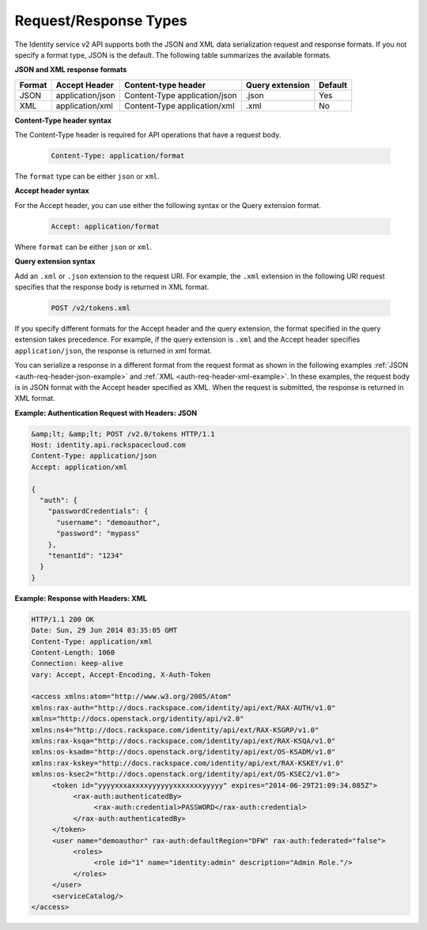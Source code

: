 Request/Response Types
~~~~~~~~~~~~~~~~~~~~~~~~

The Identity service v2 API supports both the JSON and XML data
serialization request and response formats. If you not specify a format
type, JSON is the default. The following table summarizes the available formats.



**JSON and XML response formats**

+--------+------------------+-------------------------------+-----------------+---------+
| Format | Accept Header    | Content-type header           | Query extension | Default |
+========+==================+===============================+=================+=========+
| JSON   | application/json | Content-Type application/json | .json           | Yes     |
+--------+------------------+-------------------------------+-----------------+---------+
| XML    | application/xml  | Content-Type application/xml  | .xml            | No      |
+--------+------------------+-------------------------------+-----------------+---------+



**Content-Type header syntax**

The Content-Type header is required for API operations that have a request body.

    .. code::  

        Content-Type: application/format

The ``format`` type can be either ``json`` or ``xml``.

**Accept header syntax**

For the Accept header, you can use either the following syntax or the Query extension format.

    .. code::  

        Accept: application/format

Where ``format`` can be either ``json`` or ``xml``.

**Query extension syntax**

Add an ``.xml`` or ``.json`` extension to the request URI. For example, the ``.xml`` 
extension in the following URI request specifies that the response body is returned in XML format.

    .. code::  

        POST /v2/tokens.xml

If you specify different formats for the Accept header and the query
extension, the format specified in the query extension takes precedence.
For example, if the query extension is ``.xml`` and the Accept header
specifies ``application/json``, the response is returned in xml format.

You can serialize a response in a different format from the request
format as shown in the following examples :ref:`JSON <auth-req-header-json-example>` 
and :ref:`XML <auth-req-header-xml-example>`. In these
examples, the request body is in JSON format with the Accept header
specified as XML. When the request is submitted, the response is
returned in XML format.

 
.. _auth-req-header-json-example:

**Example: Authentication Request with Headers: JSON**

.. code::  

    &amp;lt; &amp;lt; POST /v2.0/tokens HTTP/1.1
    Host: identity.api.rackspacecloud.com
    Content-Type: application/json
    Accept: application/xml

    {
      "auth": {
        "passwordCredentials": {
          "username": "demoauthor",
          "password": "mypass"
        },
        "tenantId": "1234"
      }
    }


.. _auth-req-header-xml-example:

**Example: Response with Headers: XML**

.. code::  

    HTTP/1.1 200 OK
    Date: Sun, 29 Jun 2014 03:35:05 GMT
    Content-Type: application/xml
    Content-Length: 1060
    Connection: keep-alive
    vary: Accept, Accept-Encoding, X-Auth-Token

    <access xmlns:atom="http://www.w3.org/2005/Atom" 
    xmlns:rax-auth="http://docs.rackspace.com/identity/api/ext/RAX-AUTH/v1.0" 
    xmlns="http://docs.openstack.org/identity/api/v2.0" 
    xmlns:ns4="http://docs.rackspace.com/identity/api/ext/RAX-KSGRP/v1.0" 
    xmlns:rax-ksqa="http://docs.rackspace.com/identity/api/ext/RAX-KSQA/v1.0" 
    xmlns:os-ksadm="http://docs.openstack.org/identity/api/ext/OS-KSADM/v1.0" 
    xmlns:rax-kskey="http://docs.rackspace.com/identity/api/ext/RAX-KSKEY/v1.0" 
    xmlns:os-ksec2="http://docs.openstack.org/identity/api/ext/OS-KSEC2/v1.0">
         <token id="yyyyxxxaxxxxyyyyyyxxxxxxxyyyyy" expires="2014-06-29T21:09:34.085Z">
              <rax-auth:authenticatedBy>
                   <rax-auth:credential>PASSWORD</rax-auth:credential>
              </rax-auth:authenticatedBy>
         </token>
         <user name="demoauthor" rax-auth:defaultRegion="DFW" rax-auth:federated="false">
              <roles>
                   <role id="1" name="identity:admin" description="Admin Role."/>
              </roles>
         </user>
         <serviceCatalog/>
    </access>
                
